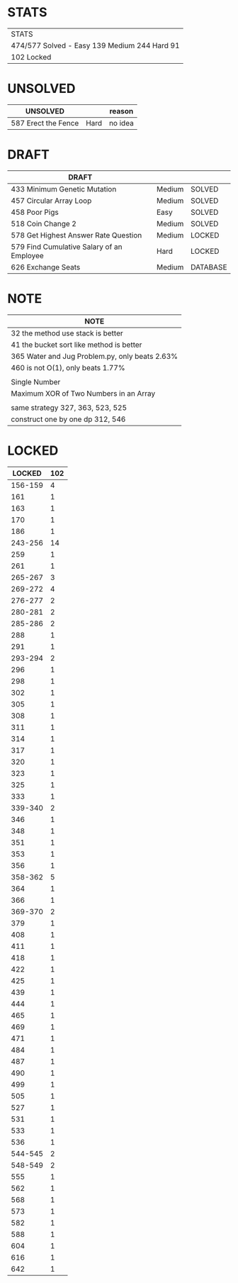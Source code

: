 * STATS
| STATS                                        |
| 474/577 Solved - Easy 139 Medium 244 Hard 91 |
| 102 Locked                                   |
# I found leetcode will lock some questions several days after release

* UNSOLVED
| UNSOLVED                                     |        | reason  |
|----------------------------------------------+--------+---------|
| 587 Erect the Fence                          | Hard   | no idea |

* DRAFT
| DRAFT                                     |        |          |
|-------------------------------------------+--------+----------|
| 433 Minimum Genetic Mutation              | Medium | SOLVED   |
| 457 Circular Array Loop                   | Medium | SOLVED   |
| 458 Poor Pigs                             | Easy   | SOLVED   |
| 518 Coin Change 2                         | Medium | SOLVED   |
|-------------------------------------------+--------+----------|
| 578 Get Highest Answer Rate Question      | Medium | LOCKED   |
| 579 Find Cumulative Salary of an Employee | Hard   | LOCKED   |
|-------------------------------------------+--------+----------|
| 626 Exchange Seats                        | Medium | DATABASE |

* NOTE
| NOTE                                           |
|------------------------------------------------|
| 32 the method use stack is better              |
| 41 the bucket sort like method is better       |
| 365 Water and Jug Problem.py, only beats 2.63% |
| 460 is not O(1), only beats 1.77%              |
|------------------------------------------------|
|                                                |
|------------------------------------------------|
| Single Number                                  |
| Maximum XOR of Two Numbers in an Array         |
|------------------------------------------------|
|                                                |
|------------------------------------------------|
| same strategy 327, 363, 523, 525               |
| construct one by one dp 312, 546               |

* LOCKED
|  LOCKED | 102 |
|---------+-----|
| 156-159 |   4 |
|     161 |   1 |
|     163 |   1 |
|     170 |   1 |
|     186 |   1 |
| 243-256 |  14 |
|     259 |   1 |
|     261 |   1 |
| 265-267 |   3 |
| 269-272 |   4 |
| 276-277 |   2 |
| 280-281 |   2 |
| 285-286 |   2 |
|     288 |   1 |
|     291 |   1 |
| 293-294 |   2 |
|     296 |   1 |
|     298 |   1 |
|     302 |   1 |
|     305 |   1 |
|     308 |   1 |
|     311 |   1 |
|     314 |   1 |
|     317 |   1 |
|     320 |   1 |
|     323 |   1 |
|     325 |   1 |
|     333 |   1 |
| 339-340 |   2 |
|     346 |   1 |
|     348 |   1 |
|     351 |   1 |
|     353 |   1 |
|     356 |   1 |
| 358-362 |   5 |
|     364 |   1 |
|     366 |   1 |
| 369-370 |   2 |
|     379 |   1 |
|     408 |   1 |
|     411 |   1 |
|     418 |   1 |
|     422 |   1 |
|     425 |   1 |
|     439 |   1 |
|     444 |   1 |
|     465 |   1 |
|     469 |   1 |
|     471 |   1 |
|     484 |   1 |
|     487 |   1 |
|     490 |   1 |
|     499 |   1 |
|     505 |   1 |
|     527 |   1 |
|     531 |   1 |
|     533 |   1 |
|     536 |   1 |
| 544-545 |   2 |
| 548-549 |   2 |
|     555 |   1 |
|     562 |   1 |
|     568 |   1 |
|     573 |   1 |
|     582 |   1 |
|     588 |   1 |
|     604 |   1 |
|     616 |   1 |
|     642 |   1 |
#+TBLFM: @1$2=vsum(@2$2..@>$2)
